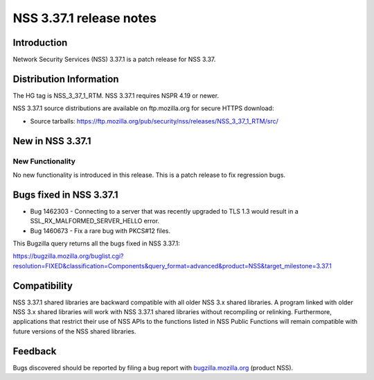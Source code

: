 .. _Mozilla_Projects_NSS_NSS_3.37.1_release_notes:

========================
NSS 3.37.1 release notes
========================
.. _Introduction:

Introduction
------------

Network Security Services (NSS) 3.37.1 is a patch release for NSS 3.37.

.. _Distribution_Information:

Distribution Information
------------------------

The HG tag is NSS_3_37_1_RTM. NSS 3.37.1 requires NSPR 4.19 or newer.

NSS 3.37.1 source distributions are available on ftp.mozilla.org for
secure HTTPS download:

-  Source tarballs:
   https://ftp.mozilla.org/pub/security/nss/releases/NSS_3_37_1_RTM/src/

.. _New_in_NSS_3.37.1:

New in NSS 3.37.1
-----------------

.. _New_Functionality:

New Functionality
~~~~~~~~~~~~~~~~~

No new functionality is introduced in this release. This is a patch
release to fix regression bugs.

.. _Bugs_fixed_in_NSS_3.37.1:

Bugs fixed in NSS 3.37.1
------------------------

-  Bug 1462303 - Connecting to a server that was recently upgraded to
   TLS 1.3 would result in a SSL_RX_MALFORMED_SERVER_HELLO error.

-  Bug 1460673 - Fix a rare bug with PKCS#12 files.

This Bugzilla query returns all the bugs fixed in NSS 3.37.1:

https://bugzilla.mozilla.org/buglist.cgi?resolution=FIXED&classification=Components&query_format=advanced&product=NSS&target_milestone=3.37.1

.. _Compatibility:

Compatibility
-------------

NSS 3.37.1 shared libraries are backward compatible with all older NSS
3.x shared libraries. A program linked with older NSS 3.x shared
libraries will work with NSS 3.37.1 shared libraries without recompiling
or relinking. Furthermore, applications that restrict their use of NSS
APIs to the functions listed in NSS Public Functions will remain
compatible with future versions of the NSS shared libraries.

.. _Feedback:

Feedback
--------

Bugs discovered should be reported by filing a bug report with
`bugzilla.mozilla.org <https://bugzilla.mozilla.org/enter_bug.cgi?product=NSS>`__
(product NSS).